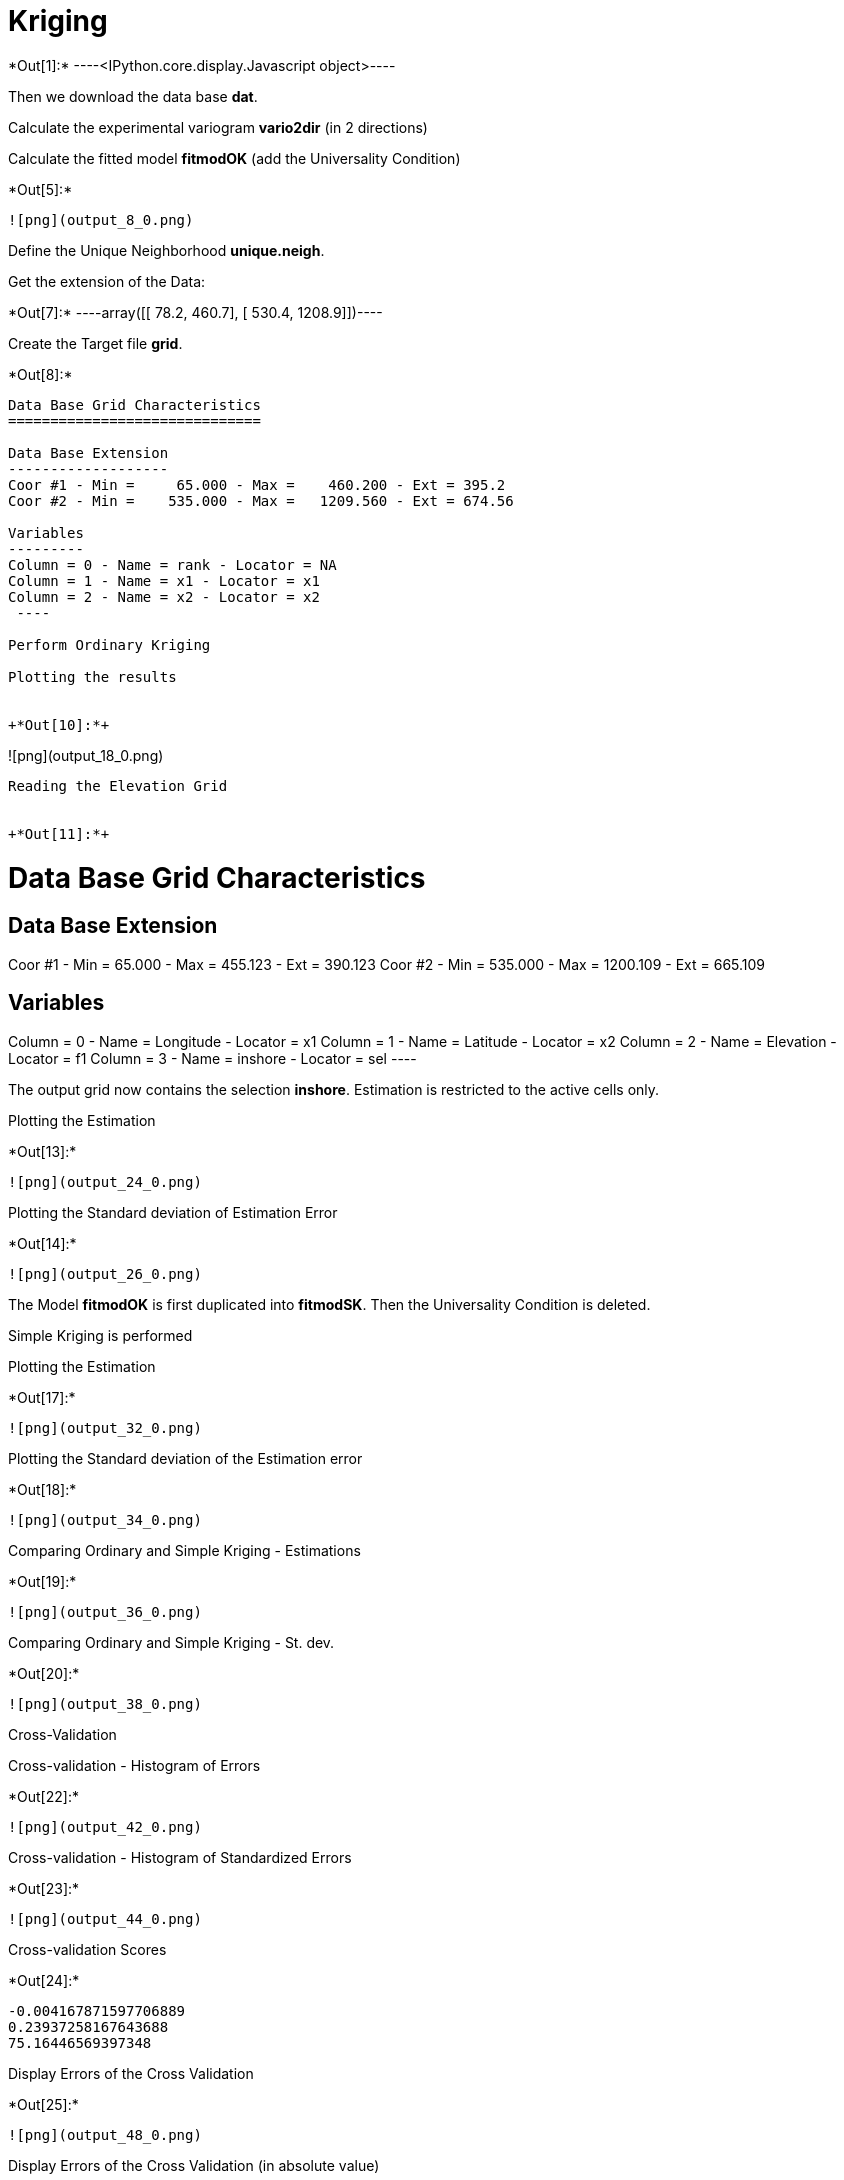 [[kriging]]
= Kriging


+*Out[1]:*+
----<IPython.core.display.Javascript object>----

Then we download the data base *dat*.

Calculate the experimental variogram *vario2dir* (in 2 directions)

Calculate the fitted model *fitmodOK* (add the Universality Condition)


+*Out[5]:*+
----
![png](output_8_0.png)
----

Define the Unique Neighborhood *unique.neigh*.

Get the extension of the Data:


+*Out[7]:*+
----array([[  78.2,  460.7],
       [ 530.4, 1208.9]])----

Create the Target file *grid*.


+*Out[8]:*+
----

Data Base Grid Characteristics
==============================

Data Base Extension
-------------------
Coor #1 - Min =     65.000 - Max =    460.200 - Ext = 395.2
Coor #2 - Min =    535.000 - Max =   1209.560 - Ext = 674.56

Variables
---------
Column = 0 - Name = rank - Locator = NA
Column = 1 - Name = x1 - Locator = x1
Column = 2 - Name = x2 - Locator = x2
 ----

Perform Ordinary Kriging

Plotting the results


+*Out[10]:*+
----
![png](output_18_0.png)
----

Reading the Elevation Grid


+*Out[11]:*+
----

Data Base Grid Characteristics
==============================

Data Base Extension
-------------------
Coor #1 - Min =     65.000 - Max =    455.123 - Ext = 390.123
Coor #2 - Min =    535.000 - Max =   1200.109 - Ext = 665.109

Variables
---------
Column = 0 - Name = Longitude - Locator = x1
Column = 1 - Name = Latitude - Locator = x2
Column = 2 - Name = Elevation - Locator = f1
Column = 3 - Name = inshore - Locator = sel
 ----

The output grid now contains the selection *inshore*. Estimation is
restricted to the active cells only.

Plotting the Estimation


+*Out[13]:*+
----
![png](output_24_0.png)
----

Plotting the Standard deviation of Estimation Error


+*Out[14]:*+
----
![png](output_26_0.png)
----

The Model *fitmodOK* is first duplicated into *fitmodSK*. Then the
Universality Condition is deleted.

Simple Kriging is performed

Plotting the Estimation


+*Out[17]:*+
----
![png](output_32_0.png)
----

Plotting the Standard deviation of the Estimation error


+*Out[18]:*+
----
![png](output_34_0.png)
----

Comparing Ordinary and Simple Kriging - Estimations


+*Out[19]:*+
----
![png](output_36_0.png)
----

Comparing Ordinary and Simple Kriging - St. dev.


+*Out[20]:*+
----
![png](output_38_0.png)
----

Cross-Validation

Cross-validation - Histogram of Errors


+*Out[22]:*+
----
![png](output_42_0.png)
----

Cross-validation - Histogram of Standardized Errors


+*Out[23]:*+
----
![png](output_44_0.png)
----

Cross-validation Scores


+*Out[24]:*+
----
-0.004167871597706889
0.23937258167643688
75.16446569397348
----

Display Errors of the Cross Validation


+*Out[25]:*+
----
![png](output_48_0.png)
----

Display Errors of the Cross Validation (in absolute value)


+*Out[26]:*+
----
![png](output_50_0.png)
----

We design a small Moving Neighborhood *small.neigh* with only 1 sample
per neighborhood.

We perform Ordinary Kriging

Graphic representation


+*Out[29]:*+
----
![png](output_56_0.png)
----

Building a reasonable Moving Neighborhood, although with a limited
extension (_radius_)

Running the Ordinary Kriging

Plotting the results


+*Out[32]:*+
----
![png](output_62_0.png)
----

Lots of target sites are not estimated as no sample is found within the
neighborhood.

Building a reasonable Moving Neighborhood correctly tuned: 10 samples
(maximum) selected in a radius of 150 around the target site.

Running the Ordinary Kriging

Graphic representation


+*Out[35]:*+
----
![png](output_69_0.png)
----

For the standard deviation of Estimation error


+*Out[36]:*+
----
![png](output_71_0.png)
----

Comparing Unique and Moving Neighborhoods: Estimations


+*Out[37]:*+
----
![png](output_73_0.png)
----

Comparing Unique and Moving Neighborhoods: Standard deviations


+*Out[38]:*+
----
![png](output_75_0.png)
----
